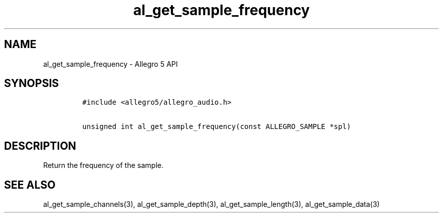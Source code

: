 .TH al_get_sample_frequency 3 "" "Allegro reference manual"
.SH NAME
.PP
al_get_sample_frequency \- Allegro 5 API
.SH SYNOPSIS
.IP
.nf
\f[C]
#include\ <allegro5/allegro_audio.h>

unsigned\ int\ al_get_sample_frequency(const\ ALLEGRO_SAMPLE\ *spl)
\f[]
.fi
.SH DESCRIPTION
.PP
Return the frequency of the sample.
.SH SEE ALSO
.PP
al_get_sample_channels(3), al_get_sample_depth(3),
al_get_sample_length(3), al_get_sample_data(3)
